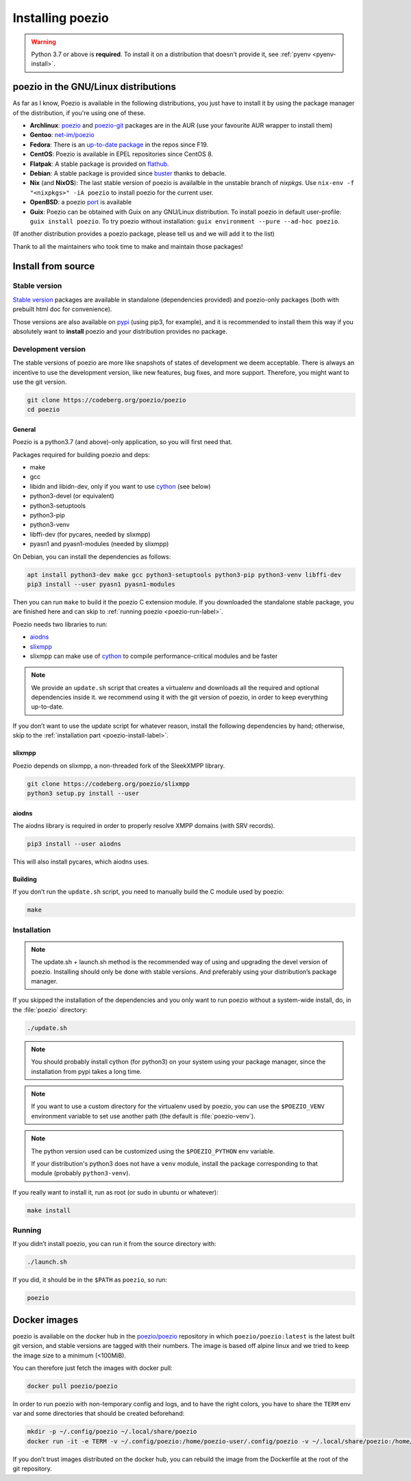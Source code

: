 .. _install:

Installing poezio
=================

.. warning:: Python 3.7 or above is **required**.
             To install it on a distribution that doesn't provide it, see :ref:`pyenv <pyenv-install>`.

poezio in the GNU/Linux distributions
-------------------------------------

As far as I know, Poezio is available in the following distributions, you just
have to install it by using the package manager of the distribution, if you're
using one of these.

- **Archlinux**: poezio_ and poezio-git_ packages are in the AUR
  (use your favourite AUR wrapper to install them)
- **Gentoo**:  `net-im/poezio`_
- **Fedora**: There is an `up-to-date package`_ in the repos since F19.
- **CentOS**: Poezio is available in EPEL repositories since CentOS 8.
- **Flatpak**: A stable package is provided on flathub_.
- **Debian**: A stable package is provided since buster_ thanks to debacle.
- **Nix** (and **NixOS**): The last stable version of poezio is availalble in
  the unstable branch of `nixpkgs`. Use ``nix-env -f "<nixpkgs>" -iA poezio``
  to install poezio for the current user.
- **OpenBSD**: a poezio port_ is available
- **Guix**: Poezio can be obtained with Guix on any GNU/Linux distribution.
  To install poezio in default user-profile: ``guix install poezio``.
  To try poezio without installation: ``guix environment --pure --ad-hoc poezio``.

(If another distribution provides a poezio package, please tell us and we will
add it to the list)

Thank to all the maintainers who took time to make and maintain those packages!

Install from source
-------------------

Stable version
~~~~~~~~~~~~~~

`Stable version`_ packages are available in standalone (dependencies provided)
and poezio-only packages (both with prebuilt html doc for convenience).

Those versions are also available on pypi_ (using pip3, for example), and it is
recommended to install them this way if you absolutely want to **install** poezio
and your distribution provides no package.

Development version
~~~~~~~~~~~~~~~~~~~

The stable versions of poezio are more like snapshots of states of
development we deem acceptable. There is always an incentive to
use the development version, like new features, bug fixes, and more
support. Therefore, you might want to use the git version.

.. code-block:: bash

    git clone https://codeberg.org/poezio/poezio
    cd poezio

"""""""
General
"""""""

Poezio is a python3.7 (and above)-only application, so you will first need that.

Packages required for building poezio and deps:

- make
- gcc
- libidn and libidn-dev, only if you want to use cython_ (see below)
- python3-devel (or equivalent)
- python3-setuptools
- python3-pip
- python3-venv
- libffi-dev (for pycares, needed by slixmpp)
- pyasn1 and pyasn1-modules (needed by slixmpp)

On Debian, you can install the dependencies as follows:

.. code-block:: bash

    apt install python3-dev make gcc python3-setuptools python3-pip python3-venv libffi-dev
    pip3 install --user pyasn1 pyasn1-modules


Then you can run ``make`` to build it the poezio C extension module.
If you downloaded the standalone stable package, you are finished here and can skip
to :ref:`running poezio <poezio-run-label>`.

Poezio needs two libraries to run:

- aiodns_
- slixmpp_
- slixmpp can make use of cython_ to compile performance-critical modules and be faster

.. versionchanged:: 0.9


.. note:: We provide an ``update.sh`` script that creates a virtualenv and
          downloads all the required and optional dependencies inside it.
          we recommend using it with the git version of poezio, in order
          to keep everything up-to-date.

If you don’t want to use the update script for whatever reason, install the
following dependencies by hand; otherwise, skip to the
:ref:`installation part <poezio-install-label>`.


""""""""
slixmpp
""""""""

Poezio depends on slixmpp, a non-threaded fork of the SleekXMPP library.

.. code-block:: bash

    git clone https://codeberg.org/poezio/slixmpp
    python3 setup.py install --user


""""""
aiodns
""""""

The aiodns library is required in order to properly resolve XMPP domains (with SRV records).


.. code-block:: bash

    pip3 install --user aiodns

This will also install pycares, which aiodns uses.


""""""""
Building
""""""""

If you don’t run the ``update.sh`` script, you need to manually build the C
module used by poezio:

.. code-block:: bash

    make


.. _poezio-install-label:

Installation
~~~~~~~~~~~~

.. note::

    The update.sh + launch.sh method is the recommended way of using and upgrading
    the devel version of poezio. Installing should only be done with stable versions.
    And preferably using your distribution’s package manager.


If you skipped the installation of the dependencies and you only want to run
poezio without a system-wide install, do, in the :file:`poezio` directory:

.. code-block:: bash

    ./update.sh


.. note::

    You should probably install cython (for python3) on your system using your
    package manager, since the installation from pypi takes a long time.

.. note::

    If you want to use a custom directory for the virtualenv used by poezio,
    you can use the ``$POEZIO_VENV`` environment variable to set use
    another path (the default is :file:`poezio-venv`).

.. note::

    The python version used can be customized using the ``$POEZIO_PYTHON``
    env variable.

    If your distribution's python3 does not have a ``venv`` module, install
    the package corresponding to that module (probably ``python3-venv``).


.. versionchanged:: 0.12
    Previously there was a ``$POEZIO_VENV_COMMAND`` env variable to define
    the command. Now it is required to use ``$POEZIO_PYTHON``.


If you really want to install it, run as root (or sudo in ubuntu or whatever):

.. code-block:: bash

    make install


.. _poezio-run-label:

Running
~~~~~~~

If you didn’t install poezio, you can run it from the source directory
with:

.. code-block:: bash

    ./launch.sh


If you did, it should be in the ``$PATH`` as ``poezio``, so run:

.. code-block:: bash

    poezio

Docker images
-------------

poezio is available on the docker hub in the `poezio/poezio`_ repository
in which ``poezio/poezio:latest`` is the latest built git version, and
stable versions are tagged with their numbers. The image is based off
alpine linux and we tried to keep the image size to a minimum (<100MiB).

You can therefore just fetch the images with docker pull:

.. code-block:: bash

    docker pull poezio/poezio

In order to run poezio with non-temporary config and logs, and to have
the right colors, you have to share the ``TERM`` env var and some directories
that should be created beforehand:

.. code-block:: bash

    mkdir -p ~/.config/poezio ~/.local/share/poezio
    docker run -it -e TERM -v ~/.config/poezio:/home/poezio-user/.config/poezio -v ~/.local/share/poezio:/home/poezio-user/.local/share/poezio poezio/poezio


If you don’t trust images distributed on the docker hub, you can rebuild the
image from the Dockerfile at the root of the git repository.

.. _slixmpp: https://codeberg.org/poezio/slixmpp
.. _aiodns: https://github.com/saghul/aiodns
.. _poezio: https://aur.archlinux.org/packages/poezio/
.. _poezio-git: https://aur.archlinux.org/packages/poezio-git/
.. _up-to-date package: https://apps.fedoraproject.org/packages/poezio
.. _pypi: https://pypi.python.org/pypi/poezio
.. _cython: http://cython.org
.. _bgo-overlay: https://bgo.zugaina.org/
.. _port: http://ports.su/net/poezio
.. _poezio/poezio: https://hub.docker.com/r/poezio/poezio/
.. _buster: https://packages.debian.org/buster/poezio
.. _net-im/poezio: https://packages.gentoo.org/packages/net-im/poezio
.. _flathub: https://flathub.org/apps/details/io.poez.Poezio
